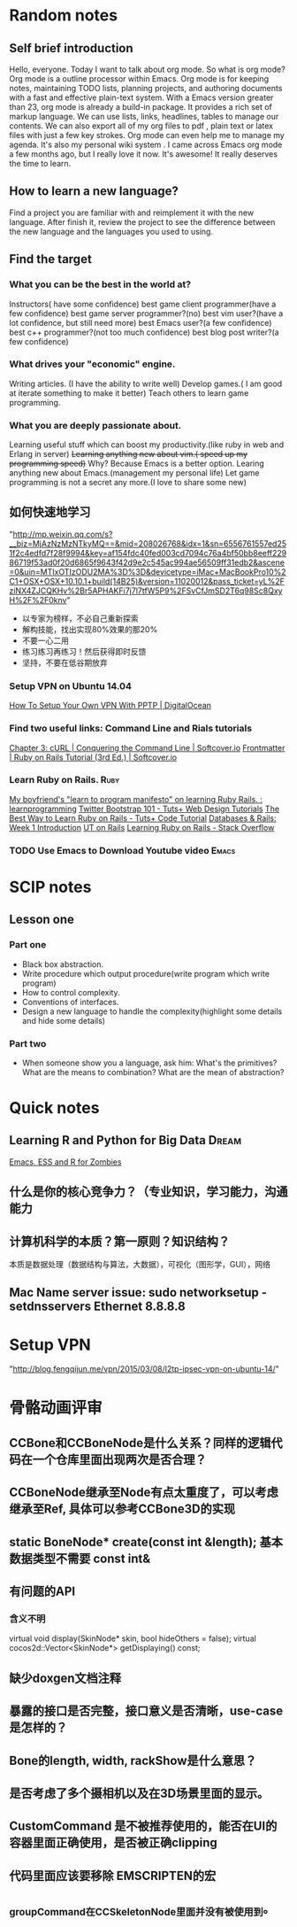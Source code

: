 #+TAGS: notes
#+AUTHOR: Guanghui Qu
#+STARTUP: overview, for taking some random notes
#+LATEX_HEADER: \usepackage{xltxtra}
#+LATEX_HEADER: \setmainfont{FangSong}
#+LATEX_HEADER: \usepackage{seqsplit}

* Random notes

** Self brief introduction
Hello, everyone. Today I want to talk about org mode. So what is org mode? Org mode is a outline processor within Emacs.
 Org mode is for keeping notes, maintaining TODO lists, planning projects, and authoring documents with a fast and effective plain-text system.
With a Emacs version greater than 23, org mode is already a build-in package. It provides a rich set of markup language. We can use lists, links, headlines, tables to manage our contents.
We can also export all of my org files to pdf , plain text or latex files with just a few key strokes. Org mode can even help me to manage my agenda.
It's also my personal wiki system . I came across Emacs org mode a few months ago, but I really love it now. It's awesome! It really deserves the time to learn.

** How to learn a new language?
Find a project you are familiar with and reimplement it with the new language. After finish it, review the project to see the difference between the new language and the languages you used to using.

** Find the target
*** What you can be the best in the world at?
Instructors( have some confidence)
 best game client programmer(have a few confidence)
 best game server programmer?(no)
 best vim user?(have a lot confidence, but still need more)
 best Emacs user?(a few confidence)
 best c++ programmer?(not too much confidence)
 best blog post writer?(a few confidence)
*** What drives your "economic" engine.
Writing articles. (I have the ability to write well)
Develop games.( I am good at iterate something to make it better)
Teach others to learn game programming.
*** What you are deeply passionate about.
Learning useful stuff which can boost my productivity.(like ruby in web and Erlang in server)
+Learning anything new about vim.( speed up my programming speed)+  Why? Because Emacs is a better option.
Learing  anything new about Emacs.(management my personal life)
Let game programming is not a secret any more.(I love to share some new)

** 如何快速地学习
"http://mp.weixin.qq.com/s?__biz=MjAzNzMzNTkyMQ==&mid=208026768&idx=1&sn=6556761557ed251f2c4edfd7f28f9994&key=af154fdc40fed003cd7094c76a4bf50bb8eeff22986719f53ad0f20d6865f9643f42d9e2c545ac994ae56509ff31edb2&ascene=0&uin=MTIxOTIzODU2MA%3D%3D&devicetype=iMac+MacBookPro10%2C1+OSX+OSX+10.10.1+build(14B25)&version=11020012&pass_ticket=yL%2FziNX4ZJCQKHv%2Br5APHAKFi7j7l7tfW5P9%2FSvCfJmSD2T6q98Sc8QxyH%2F%2F0knv"
- 以专家为榜样，不必自己重新探索
- 解构技能，找出实现80%效果的那20%
- 不要一心二用
- 练习练习再练习！然后获得即时反馈
- 坚持，不要在低谷期放弃


***  Setup VPN on Ubuntu 14.04
[[https://www.digitalocean.com/community/tutorials/how-to-setup-your-own-vpn-with-pptp][How To Setup Your Own VPN With PPTP | DigitalOcean]]
***  Find two useful links: Command Line and Rials tutorials
[[http://conqueringthecommandline.com/book/curl][Chapter 3: cURL | Conquering the Command Line | Softcover.io]]
[[https://www.railstutorial.org/book][Frontmatter | Ruby on Rails Tutorial (3rd Ed.) | Softcover.io]]
*** Learn Ruby on Rails.                                             :Ruby:
[[http://www.reddit.com/r/learnprogramming/comments/1h3zr0/my_boyfriends_learn_to_program_manifesto_on/][My boyfriend's "learn to program manifesto" on learning Ruby Rails. : learnprogramming]]
[[http://webdesign.tutsplus.com/series/twitter-bootstrap-101/][Twitter Bootstrap 101 - Tuts+ Web Design Tutorials]]
[[http://code.tutsplus.com/tutorials/the-best-way-to-learn-ruby-on-rails--net-21820][The Best Way to Learn Ruby on Rails - Tuts+ Code Tutorial]]
[[http://www.schneems.com/post/25098659429/databases-rails-week-1-introduction/][Databases & Rails: Week 1 Introduction]]
[[http://www.schneems.com/ut-rails/][UT on Rails]]
[[http://stackoverflow.com/questions/55574/learning-ruby-on-rails][Learning Ruby on Rails - Stack Overflow]]
*** TODO Use Emacs to Download Youtube video                        :Emacs:

* SCIP notes
** Lesson one
*** Part one
- Black box abstraction.
- Write procedure which output procedure(write program which write program)
- How to control complexity.
- Conventions of interfaces.
- Design a new language to handle the complexity(highlight some details and hide some details)

*** Part two
- When someone show you a language, ask him: What's the primitives? What are the means to combination? What are the mean of abstraction?

* Quick notes
**  Learning R and Python for Big Data                                :Dream:
[[http://blog.revolutionanalytics.com/2014/03/emacs-ess-and-r-for-zombies.html][Emacs, ESS and R for Zombies]]

** 什么是你的核心竞争力？（专业知识，学习能力，沟通能力

** 计算机科学的本质？第一原则？知识结构？
本质是数据处理（数据结构与算法，大数据），可视化（图形学，GUI），网络

** Mac Name server issue: sudo networksetup -setdnsservers Ethernet 8.8.8.8

* Setup VPN
"http://blog.fengqijun.me/vpn/2015/03/08/l2tp-ipsec-vpn-on-ubuntu-14/"

* 骨骼动画评审
** CCBone和CCBoneNode是什么关系？同样的逻辑代码在一个仓库里面出现两次是否合理？
** CCBoneNode继承至Node有点太重度了，可以考虑继承至Ref, 具体可以参考CCBone3D的实现
** static BoneNode* create(const int &length);  基本数据类型不需要 const int&
** 有问题的API
*** 含义不明
    virtual void display(SkinNode* skin, bool hideOthers = false);
    virtual cocos2d::Vector<SkinNode*> getDisplaying() const;
** 缺少doxgen文档注释
** 暴露的接口是否完整，接口意义是否清晰，use-case是怎样的？
** Bone的length, width, rackShow是什么意思？
** 是否考虑了多个摄相机以及在3D场景里面的显示。
** CustomCommand 是不被推荐使用的，能否在UI的容器里面正确使用，是否被正确clipping
** 代码里面应该要移除 EMSCRIPTEN的宏
** _groupCommand在CCSkeletonNode里面并没有被使用到。


